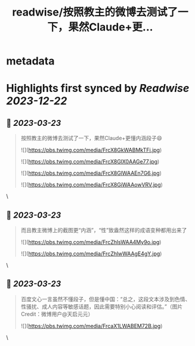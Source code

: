 :PROPERTIES:
:title: readwise/按照教主的微博去测试了一下，果然Claude+更...
:END:


* metadata
:PROPERTIES:
:author: [[dotey on Twitter]]
:full-title: "按照教主的微博去测试了一下，果然Claude+更..."
:category: [[tweets]]
:url: https://twitter.com/dotey/status/1636803315387203609
:image-url: https://pbs.twimg.com/profile_images/561086911561736192/6_g58vEs.jpeg
:END:

* Highlights first synced by [[Readwise]] [[2023-12-22]]
** 📌 [[2023-03-23]]
#+BEGIN_QUOTE
按照教主的微博去测试了一下，果然Claude+更懂内涵段子😄 

![](https://pbs.twimg.com/media/FrcX8GkWABMkTFi.jpg) 

![](https://pbs.twimg.com/media/FrcX8GlX0AAGe77.jpg) 

![](https://pbs.twimg.com/media/FrcX8GlWAAEn7G6.jpg) 

![](https://pbs.twimg.com/media/FrcX8GiWAAowVRV.jpg) 
#+END_QUOTE\
** 📌 [[2023-03-23]]
#+BEGIN_QUOTE
而且教主微博上的截图更“内涵”，“性”致盎然这样的成语变种都用出来了 

![](https://pbs.twimg.com/media/FrcZhlsWAA4My9o.jpg) 

![](https://pbs.twimg.com/media/FrcZhlwWAAgE4gY.jpg) 
#+END_QUOTE\
** 📌 [[2023-03-23]]
#+BEGIN_QUOTE
百度文心一言虽然不懂段子，但是懂中国：“总之，这段文本涉及到色情、性骚扰、成人内容等敏感话题，因此需要特别小心阅读和评估。”（图片Credit：微博用户@天启元元） 

![](https://pbs.twimg.com/media/FrcaX1LWABEM72B.jpg) 
#+END_QUOTE\
